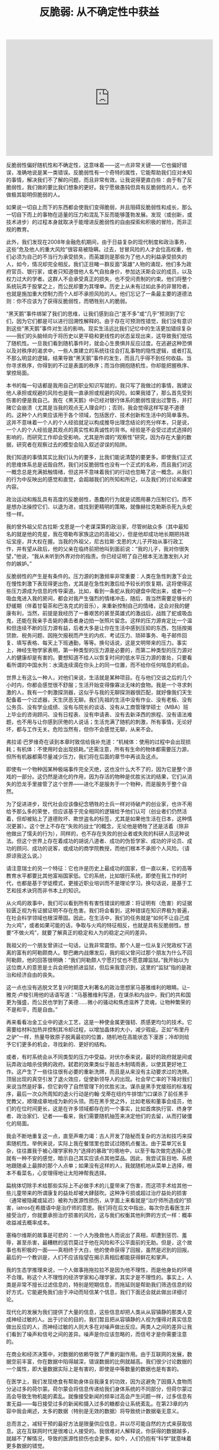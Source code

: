 #+title: 反脆弱: 从不确定性中获益

#+BEGIN_HTML
<iframe width="560" height="315" src="https://www.youtube.com/embed/S3REdLZ8Xis" frameborder="0" allow="autoplay; encrypted-media" allowfullscreen></iframe>
#+END_HTML

反脆弱性偏好随机性和不确定性，这意味着——这一点非常关键——它也偏好错误，准确地说是某一类错误。反脆弱性有一个奇特的属性，它能帮助我们应对未知的事情，解决我们不了解的问题，而且非常有效。让我说得更直白些：由于有了反脆弱性，我们做的要比我们想象的更好。我宁愿做愚钝但具有反脆弱性的人，也不做极其聪明但脆弱的人。

如果说一切自上而下的东西都会使我们变得脆弱，并且阻碍反脆弱性和成长，那么一切自下而上的事物在适量的压力和混乱下反而能够蓬勃发展。发现（或创新，或技术进步）的过程本身就取决于能增进反脆弱性的自由探索和积极的冒险，而非正规的教育。

此外，我们发现在2008年金融危机期间，由于日益复杂的现代制度和政治事务，这些“危及他人的重大风险”很容易被隐瞒。过去，甘冒风险的人才会位高权重，他们必须为自己的不当行为承受损失，而英雄则是那些为了他人的利益承受损失的人，如今，情况却完全相反。我们正目睹一群反面“英雄”人物的涌现，他们多为政府官员、银行家，或者只知道借他人名气自抬身价，参加达沃斯会议的成员，以及权力过大的学者。这群人不会承受真正的损失，也不受问责制的约束。他们将整个系统玩弄于股掌之上，而公民却要为其埋单。历史上从未有过如此多的非冒险者，也就是施加重大控制力而个人却不承担风险的人。他们忘记了一条最主要的道德法则：你不应该为了获得反脆弱性，而牺牲别人的脆弱。

“黑天鹅”事件绑架了我们的思维，让我们感到自己“差不多”或“几乎”预测到了它们，因为它们都是可以进行回溯性解释的。由于存在可预测性错觉，我们没有意识到这些“黑天鹅”事件对生活的影响。现实生活远比我们记忆中的生活更加错综复杂——我们的头脑倾向于将历史以更平稳和更线性的状态呈现出来，这导致我们低估了随机性。一旦我们看到随机事件时，就会心生畏惧并反应过度。在逃避这种恐惧以及对秩序的渴求中，一些人类建立的系统往往会打乱事物的隐性逻辑，或者打乱不那么明显的逻辑，结果导致“黑天鹅”事件的发生，而且几乎得不到任何收益。当你寻求秩序，你得到的不过是表面的秩序；而当你拥抱随机性，你却能把握秩序、掌控局面。

本书的每一句话都是我用自己的职业知识写就的，我只写了我做过的事情，我建议他人承担或规避的风险也是我一直承担或规避的风险。如果我错了，那么首先受到伤害的便是我自己。我在《黑天鹅》中已经对银行体系的脆弱性提出过警告，并打赌它会崩溃（尤其是当我的观点无人理会时）；否则，我会觉得这样写是不道德的。这种个人约束应该用于各个领域，包括医疗、技术创新和生活中的简单事务。这并不意味着一个人的个人经验就足以构成推导出理念结论的充分样本，只是说，一个人的个人经验是其观点的真实性和真诚性的背书。经验是不会受过滤式选择的影响的，而研究工作却会受影响，尤其是所谓的“观察性”研究，因为存在大量的数据，研究者在观察过去的模型会陷入叙述谬误的陷阱。

我们知道的事情其实比我们认为的要多，比我们能说清楚的要更多。即使我们正式的思维体系总是诋毁自然，我们对反脆弱性也没有一个正式的名称，而且我们对这一概念总是充满抵触情绪，但这并不意味着我们的行动也忽略了这一概念。从我们的行为中反映出的感觉和直觉，会超越我们的所知和所记，以及我们的讨论和课堂内容。

政治运动和叛乱具有高度的反脆弱性，愚蠢的行为就是试图用暴力压制它们，而不是想办法操控它们、以退为进，或找到更精明的策略，就像赫拉克勒斯杀死九头蛇怪一样。

我的曾外祖父尼古拉斯·戈恩是一个老谋深算的政治家，尽管树敌众多（其中最知名的就是他的克星，我在塔勒布家族这边的高祖父），但是他却成功地长期把持政坛宝座，并大权在握。当我的外祖父，尼古拉斯·戈恩的大儿子开始从事行政工作，并有望从政后，他的父亲在临终前把他叫到面前说：“我的儿子，我对你很失望，”他说，“我从未听到外界对你的指责。你已经证明了自己根本无法激发别人对你的嫉妒。”

反脆弱性的产生是有条件的。压力源的刺激频率非常重要：人类在急性刺激下会比在慢性刺激下表现得更出色，尤其是在急性刺激后给予较长的恢复期，这将使得这些压力源成为信息的传导渠道。比如，看到一条蛇从我的键盘中爬出来，或者一个吸血鬼进入我的房间，都会对我产生强烈的情绪冲击，随后，我当然需要足够长的舒缓期（伴着甘菊茶和巴洛克式的音乐），来重新控制自己的情绪，这会对我的健康有利，当然，前提是我经历了一番艰苦的甚至英雄式的激战后，战胜了蛇或吸血鬼，还能在我亲手击毙的袭击者身边拍一张照片留念。这样的压力源肯定比一个温和但连续不断的压力源有益，后者大多是让你在生活中感到压抑的东西，包括按揭贷款、税务问题、因拖欠报税而产生的内疚、考试压力、琐碎事务、电子邮件回复、填写表格、每天上下班通勤，等等。换句话说，这是文明带来的压力。事实上，神经生物学家表明，第一种类型的压力源是必要的，而第二种类型的压力源对人的健康却是有害的。要想知道不给人以恢复时间的低水平压力源的害处，只要看看所谓的中国水刑：水滴连续滴在你头上的同一位置，而不给你任何喘息的机会。

世界上有这么一种人，对他们来说，生活就是某种项目。在与他们交谈之后的几个小时内，你都会感觉很不舒服；生活开始变得像寡淡无味的食物。我是一个寻求刺激的人，我有一个刺激探测器，这似乎与我的无聊探测器很匹配，就好像我们天生配备着一个过滤器，天生厌恶无聊。我们先祖的生活中没有作业、没有老板、没有公务员、没有学业成绩、没有与院长的谈话、没有从工商管理学硕士（MBA）班上毕业的咨询顾问、没有日程表、没有申请表、没有去新泽西的旅程、没有语法难题，也不用与让你感到厌倦的人说话；生活充满了随机的刺激，所有事情，无论好坏，都与工作无关。危险当然有，但你不会感觉无聊，从来不会。

弗拉诺·巴罗维奇在读到本章时致信给我补充道：“机械体：使用的过程中会出现损耗；有机体：不使用时会出现损耗。”还需注意，所有有生命的物体都需要压力源，但所有机器都需尽量减少压力，我们将在后面的章节中再谈及这点。

即使有一个物种因某种极端事件完全灭绝，这也没什么大不了的，因为它是整个游戏的一部分。这仍然是进化的作用，因为存活的物种是优胜劣汰的结果，它们从消失的恐龙手里接管了这个世界——进化不是服务于一个物种，而是服务于整个自然。

为了促进进步，现代社会应该像纪念牺牲的士兵一样对待破产的创业家，也许不用给予那么多的荣誉，但应该基于完全相同的逻辑给予他们认可（创业者们仍然活着，但却被贴上了道德败坏、欺世盗名的标签，尤其是如果他生活在日本，这种情况更甚）。这个世上不存在“失败的战士”的概念，无论他是牺牲了还是活着（除非他做出了懦夫的行为），同样的，也不存在失败的创业者或失败的科研人员这种说法。但这个世界上存在着成功的胡说八道者、成功的伪哲学家、成功的评论员、成功的顾问、成功的说客，或成功的商学院教授，而他们根本不承担个人风险。（请原谅我这么说。）

请注意瑞士的另一个特征：它也许是历史上最成功的国家，但一直以来，它的高等教育水平都要比其他富裕国家低。它的系统，比如银行系统，即使在我工作的时代，也都是基于学徒模式，更接近职业培训而不是理论学习。换句话说，是基于工艺和技术诀窍而非书本上的知识。

从火鸡的故事中，我们可以看到所有有害性错误的根源：将证明有（危害）的证据较匮乏视为有证据证明不存在危害。我们将会看到，这种错误在知识界极为普遍，在社会科学领域也根深蒂固。因此，在生活中，我们的任务就是“如何不让自己成为火鸡”，或者如果可能的话，争取与火鸡的特征相反，也就是具有反脆弱性。想要“不做火鸡”，就要了解真正的稳定和人为的稳定之间的差异。

我祖父的一个朋友曾讲过一句话，让我非常震惊。那个人是一位从复兴党政权下逃离的富有的阿勒颇商人。黎巴嫩内战爆发后，我的祖父曾问过那个朋友为什么不回阿勒颇，他的回答很明确：“我们阿勒颇人宁愿打仗也不愿意蹲监狱。”我开始以为这位商人的意思是士兵会把他抓进监狱，但后来我意识到，这里的“监狱”指的是政治和经济自由的丧失。

这一点也没有逃脱文艺复兴时期意大利著名的政治思想家马基雅维利的眼睛。让–雅克·卢梭引用他的话语写道：“马基雅维利写道，在谋杀和内战中，我们的共和国更为强盛，而公民也学到了美德……微小的骚动和焦虑滋养了灵魂，让物种繁荣的不是和平，而是自由。”

再来看看冶金工业中的退火工艺，这是一种使金属更强韧、质感更均匀的技术。它需要给材料加热并控制其冷却过程，以增加晶体的大小，减少瑕疵。正如“布里丹之驴”一样，热量导致原子脱离最初的位置，随机地在高能状态下漫游；冷却则给予它们更多的机会，寻找新的、更好的结构。

或者，有时系统会从不同类型的压力中受益。对伏尔泰来说，最好的政府就是间或玩弄政治暗杀伎俩的政府。弑君的效果类似于敲击木制晴雨表，以使其更好地工作。这产生了一些往往很有必要的重新洗牌，而且是从来没有主动要求过的洗牌。顶层出现的真空引发了退火效应，促使新领导人的出现。社会早亡率的下降对我们来说当然是好事，但它剥夺了自然管理下的优胜劣汰。谋杀是黑手党接班的标准程序，最后一次众所周知的退火行动是约翰·戈蒂在纽约牛排馆门口谋杀了前任黑手党教父，顺理成章地成为新的头领。而在黑手党之外，比如老板和董事会成员，他们的在位时间更长，这是在许多领域都存在的一个事实，比如首席执行官、终身学者、政治家们、记者——看来，我们需要随机抽签来决定他们的去留，从而打破僵化的局面。

我会不断地重复这一点，直至声嘶力竭：古人开发了隐秘而复杂的方法和技巧来探索随机性。举例来说，实际上我在餐馆里也尝试过随机点餐法。由于菜单冗长复杂，往往置我于被心理学家称为“选择的暴政”的境地中，以至于每次做完选择心里就有一种不安的感觉，暗示自己其实应该点其他菜品。因此，我尝试盲目地、系统地跟随桌上最胖的那个人点单；如果没有这样的人，我就随机地从菜单上选择，根本不看菜名，心安理得地让太阳神帮我选择。

扁桃体切除手术给那些实际上不必做手术的儿童带来了伤害，而这项手术给其他一些儿童带来的所谓康复的益处却被大肆鼓吹。这种净亏损或超过治疗益处的损害（通常被隐藏或延迟）被称为医源性损伤，从字面上来看就是“治疗师所造成的”损害，iatros在希腊语中是治疗师的意思。我们将在后文中指出，每次你去看医生并接受治疗，你就要承担治疗损害的风险，这与我们权衡其他利弊的方式一样：概率收益减去概率成本。

塞梅尔维斯的故事是可悲的：一个人为挽救他人而说出了真相，却遭到惩罚、羞辱，甚至杀害，最糟糕的惩罚莫过于他在风险和不公平面前的无助。但是，这个故事也有积极的一面——真相终于大白，他的使命获得了回报，虽然是迟到的回报。最后的一个教训是，人们不应该指望在揭示真相后都能获得鲜花和掌声。

我的生态学推理来说，一个人做事拖拖拉拉不是因为他不理性，而是他身处的环境不合理。称这个人不理性的经济学家和心理学家，其实才是不理性的。事实上，人类是非常不擅长过滤信息的，特别是短期信息，而拖延则是帮助我们筛选信息的较好方式，它能避免我们由于冲动而轻信某个信息，我们下面还会就此做出详细讨论。

现代化的发展为我们提供了大量的信息，这些信息却把人类从从容镇静的那类人变成神经过敏的人。出于讨论的目的，我们暂且把从容镇静的人视为懂得对真实信息做出反应的人，而神经过敏的人则大多在对噪声做出反应。两类人之间的差异让我们看到了噪声和信号之间的差异。噪声是你应该忽略的，而信号才是你需要注意的。

在商业和经济决策中，对数据的依赖导致了严重的副作用。由于互联网的发展，数据空前丰富，你在数据中陷得越深，错误数据的比例就越高。我们很少讨论数据的一个属性，即大量数据实际上是有害的，即使是中等数量的数据也是有害的。

在医学上，我们发现绝食有帮助身体自我康复的功效，因为这避免了因摄入食物而分泌过多的荷尔蒙。荷尔蒙会将信息传递给我们身体系统的不同部分，但荷尔蒙过高会导致生物机能的紊乱。就像接受新闻的频率过高会产生问题一样，过多信息有害无益——每日接受过多的新闻和摄入过多的糖都会让系统紊乱。在第23章的内容中我会阐述，太多的数据（特别是无效的数据）将导致统计数据毫无意义。

总而言之，减轻干预的最好方法是限量供应信息，并以尽可能自然的方式来获取信息。这在互联网时代是很难让人接受的。我很难对人解释说，你获得的数据越多，就越不了解情况，导致的医源性损伤也会更多。如今，人们仍抱有“科学”就意味着更多数据的错觉。

奥巴马的错误说明人们很容易在因果关系链条上产生错觉，也就是将催化剂当作起因，并以为大家可能知道哪些催化剂会产生哪些影响。所有观察者，尤其是卷入其中的观察者，都没有预测到埃及最近的那次动荡。因此，指责美国中央情报局或一些情报机构，与花钱资助它们来预测这些事件一样，都是很不明智的。政府浪费了数十亿美元，试图预测相互依赖的系统所产生的事件，因而在个体层面上，无法通过统计手段去理解。

我们之所以需要将重点放在行动上，避开言词，还有另一个因素要考虑：依赖于外部的认可有损健康。人们在给予认可时是残忍和不公平的，所以最好跳出这种游戏。在别人的态度面前保持强韧性。尼罗曾经与一位有传奇地位的科学家交友，对这位科学巨匠无比尊重。虽然这个人几乎是其所在领域中最知名的人了（在他人的眼中），但他还是花时间查询每周自己在科学界所拥有的地位。哪个作者要是“没有引述”过他的文章，或者哪个委员会把他从未得过的奖授予某个他认为不如他的人，（哼，就那个骗子！）都会让他义愤填膺。

确实是噪声：被浪费的努力、不和谐的声音、缺乏美感的行为、增加的熵值，导致纽约经济区局部升温的能源产量，以及将会蒸发的泡沫视为“财富”的错觉。

让我用现代术语来复述这一概念。拿你可能失去的更多，得到的更少的情况举例。如果给你一笔财富（比如1000腓尼基舍客勒）并不能给你带来很大的利益，但是如果失去同等金额的财富，则会使你感觉受到了更大的伤害，那么你就处于不对称之中。这不是一个好的不对称：因为你变得很脆弱。

塞内加用以对抗这种脆弱性的实用性方法就是，通过心理练习来弱化财产在心目中的地位，这样，当损失发生时，他就不会受到刺激，这是从外界环境中夺回个人自由的方式。比如，塞内加常在旅行时随身带着遭遇沉船的风险时可能会用到的东西，包括一块可以铺在地板上睡觉的毯子，因为当时的旅馆很少（当然我也需要阐明，由于当时的背景使然，他在旅行中还有一两个奴隶跟随左右）。

同样的，在做交易员时，我也会做一种类似的精神运动，这种职业充斥着高度的随机性，给我带来持续的心理伤害。因此，我就假设每天一大早，最糟糕的事情就已经真实地发生了，那么剩下的时间我会感觉好受一些。其实，这种把精神调节到应对“最糟情境”状态的方法比一些心理治疗方式更管用，因为它让我承担的这类风险的最糟情境是清晰和明确的，其伤害是有限的和已知的。但当一切都很顺利时，我们便很难坚持这种淡化式精神训练法，而此时恰恰是我们最需要这种训练方法的时候。此外，我偶尔也会按照塞内加的方式，在不舒服的环境中旅行（虽然我不像他还有一两个奴隶跟随左右）。

知性的生活关乎如何进行情绪定位，以消除伤害的刺激，正如我们所看到的，方法就是淡化你所拥有的东西在你心中的地位，这样任何损失都不会给你带来伤痛。世界的波动性也不能给你带来负面影响。

塞内加也为我们展示了一种社会行为，即对善行进行投资。我们可能会被剥夺一些东西——但是，善行和美德是不会被剥夺的。

而反脆弱性的邮包在摇晃中得到的比失去的更多。最简单的判断测试：如果我“一无所失”，我获得的只有利益，那么我就是具有反脆弱性的。

因此，我的工作就是用基础不对称结构将以下4个要素联系起来。脆弱性等于失去的比得到的更多，等于不利因素比有利因素更多，即等于（不利的）不对称性。反脆弱性等于得到的比失去的更多，等于有利因素比不利因素更多，即等于（有利的）不对称性。如果潜在收益大于潜在损失，那么你对波动源就具有反脆弱性（反之亦然）。此外，如果潜在的有利因素多于不利因素，那么你可能会因为波动和压力不足而受到伤害。

换句话说，如果某个事物是脆弱性的，那么它破碎的风险会导致你做的任何旨在改善它或提高其“效率”的工作都变得无关紧要，除非你先降低其破碎的风险。罗马作家普布里亚斯·塞勒斯就曾写过：你无法既仓促又安全地做好任何事情，几乎没有一件事情能办得到。

让我们选取一些事例来管中窥豹。在个人风险方面，你很容易通过消除任何领域的致命性风险而将自己置于杠铃结构之中。我个人就对某些风险非常谨慎，同时在其他的风险上又非常冒进。我的规律是：不吸烟、不吃糖（尤其是果糖）、不骑摩托车，不在城市以外的地方骑自行车——或者更广泛地说，不在没有交通的区域，如撒哈拉大沙漠里骑车，不与东欧的黑社会有瓜葛，不上一架不是专业飞行员（除非有副驾驶）开的飞机。但除了这些之外，我可以承担各种形式的职业和个人风险，尤其是那些不会给我带来任何终极伤害的风险。社会政策往往保护弱势群体，同时让强者各尽其职，而不会帮助中间阶层巩固其特权，因为这样会阻碍进化，造成各种经济问题，最终还会给穷人带来最大的伤害。

这就解释了为什么伦敦市中心的房地产价格泡沫是由俄罗斯和阿拉伯海湾的贫富不均决定的，完全独立于英国的房地产走势。某些卖给富人的房屋，每平方米的均价是几个街区之外建筑物均价的20倍。

如果你有“可选择性”，那么你就不太需要智力、知识、洞见、技巧，或者那些在脑细胞中发生的复杂事情。因为你不必每次都正确。你所需要的只是不做不明智的事情，以免伤害自己（比如忽略某些事情），随后就能在有利的结果发生后乐享收益了。（关键是你的评估并不需要预先进行，只要在结果发生后进行即可。）

但现在请你记住，进化可以产生令人惊讶的复杂而精密的事物，无须智慧，只需要可选择性和某些自然选择过滤机制，再加上接下来要探讨的随机性即可。

本章和第四卷的另一观点是，选择权可以替换知识，其实我不太明白什么叫作贫瘠的知识，因为人的知识必然是模糊和贫瘠的。所以，我做了一个大胆的推论（我将在接下来的几章提供有说服力的论据），即我们以为靠我们的技能成就的许多东西其实大多来自选择权，而且是被妥善运用的选择权，很像泰勒斯的案例，也很像自然选择的情况，而不能归功于我们自认为掌握的知识。

意第绪曾说过：“学生很聪明，受称赞的却是老师。”这些有关贡献的错觉大多来自于证实谬误：历史属于那些会写历史的人（不论是赢家或输家），这一事实已然可悲，但更糟糕的是，写这些文字的人虽会提供证实事实（也就是行得通的事情），却没有呈现一个完整的画面告诉我们哪些事实行得通、哪些事实行不通，由此让我们形成了第二种偏见。比如，定向研究会告诉你哪些项目依靠资金资助成功了（如艾滋病治疗药物或一些现代药物的研制），但不会告诉你哪些项目不成功，所以你会形成基金资助项目比随机项目更有成效的印象。

创业者往往是实干家，而不是思想家，实干家重行动，而不是语言，因此用谈吐来衡量他们未免不公平，甚至是错误的，是彻头彻尾的侮辱。技术工人也是如此，我们应该以他们的产品，而不是表述能力来衡量他们的手艺——实际上，他们很容易产生错误的观点，这些错误的观念会产生副作用（反医源性损伤），促使他们做出更好的产品，所以一切又有什么关系？另外，对于政府工作人员，由于缺乏衡量成功的客观标准与市场力量，他们往往会因肤浅的外表和优雅的“晕轮效应”而当选，副作用是使其更加擅长交谈。我敢肯定，与一位联合国官员共进晚餐一定比与胖子托尼的某个亲戚或者一位痴迷于电路设计的计算机创业者更容易找到有趣的话题。

与我谈话的第一位专家是一个名叫巴索的人，他穿着手工制作的布莱奥尼西装。有人告诉我，他是世界上最大的瑞士法郎交易商，是他所处时代的传奇——他曾预测到在20世纪80年代的美元大崩溃，并控制了巨额的头寸。但通过与巴索的简短谈话，我发现他竟然不知道瑞士在地图上的位置——与我一样愚蠢，我以为他是瑞士裔意大利人，但是他竟然不知道瑞士还有说意大利语的人，他也从未去过瑞士。当我意识到他并非交易员中的特例时，我开始害怕我这些年接受的正规教育在我眼前蒸发。从那一天开始，我停止阅读经济报告。在这个“去知识化”的过程中，有一阵子，我甚至对知识性的东西感到恶心，事实上，我可能到现在都没有恢复过来。

伟大的经济学家阿里尔·鲁宾斯坦就领会了绿色木材谬误——这需要很大的智慧和诚实才能看清这个问题。鲁宾斯坦是博弈论领域的领军人物之一，博弈论中涵盖了假想实验；他也是你能在咖啡馆里遇到的最杰出的专家，在世界各地进行思考和写作。鲁宾斯坦拒绝声称他的有关理论问题的知识可以——由他——转化为任何直接实用的东西。对他来说，经济学就像寓言，寓言作家需要激发人们思考，或许间接启发了实践，但肯定不能指导或决定实践。理论应该与实践保持独立，反之亦然——我们不应该把经济学家从校园里请出来，放在决策者的位置上。经济学不是一门科学，不应该为政策建言。

我在芝加哥做场内交易员时就注意到了一些蛛丝马迹，比如我观察到，资深交易员都拒绝接触数学公式，他们使用简单的启发法，并声称：“有本事的人可不用表格。”这里的“表格”指的是电脑中输出的复杂公式和计算。然而，这些人生存了下来。他们的定价比那些公式计算出来的还要精准且有效，最佳价格往往一目了然。比如，他们的定价考虑到了如何应对极端斯坦和“长尾”，而这些情况往往是标准公式所忽略的。

实践者是不写文章的，他们只会放手去做；飞鸟果然会飞，但那些教导它们飞行的人，正是写故事的人。所以不难看出，历史实际上是由失败者撰写的，他们有大把的时间，学术地位也得到保护。

现在，与其列出一份清单（太不体面了），我还不如推荐读者读一些书，除了迈尔斯的书，还有克劳德·波宇昂和克劳德·莫内雷的书《美妙的机会：药物发展史》，以及李杰的《笑气、伟哥和立普妥》。

现在，我同意，没有通过学术界审查的大部分执业医生是流氓、江湖郎中、庸医，甚至比这些人更糟。但是，让我们不要轻易下错误的结论。形式主义者为保护自己的地盘，一直在玩弄一种逻辑错误，即认为：如果非学术类行医者中存在庸医，那么非学术类行医者就都是庸医。他们现在还是这么做的，而事实上，说“不严谨的都是非学术的”（假设你是愚蠢的人，你就会相信这一点）并不意味着“所有非学术的都是不严谨的”。“合法”的医生和其他行医者之间的争论就相当具有启发性，尤其是当你注意到，医生们总是在偷偷地（不情愿地）仿效其他行医者所开发和推广的补救措施和治疗方式。出于经济利益的考虑，医生不得不这样做，他们受益于非正规行医者的集体试错结果。这一过程推动了治疗方法的应用，如今已经融合到正式的医疗中。

生物学家和知识分子威尔逊曾经被问道，什么是儿童发展的最大障碍；他的回答是足球妈妈。他并没有用普罗克拉斯提斯之床的概念，但他完美地诠释了这个概念。他的理由是，足球妈妈们压抑了儿童的生物自卫本能，以及他们对自然生物的爱。但这个问题的涉及面可能很广；足球妈妈们试图从孩子们的生活中消除试错和反脆弱性，使他们远离生态模式，而将他们改造成按照预设的现实模式（符合足球妈妈的想法）行事的书呆子。就这样，孩子们成为好学生，但也成为书呆子，也就是说，这些孩子就像是计算机，除了计算速度慢了一些。此外，他们完全没有受过任何关于处理模棱两可情况的训练。作为一个经历过战争的人，我不相信结构化的学习，其实我相信的是，一个人只要有一个私人图书馆，并花费时间漫无目的地（但理智地）遨游在我们随机学到的知识中，那他不上学也可以成为一个智者，而不会成为书呆子。只要我们的生活遵循正常的秩序，我们就需要一些随机性、混乱性、冒险性、不确定性、自我发现、非致命的挫折等来让生活变得更有意义，这总好过整日离不开排得满满的日程表和闹钟的、自以为是的、结构化的、虚伪的、低效的首席执行官的生活。这些人连休息的时间也要仔细算好，分秒必争，就好像他们的生活永远夹杂在各种约会中。现代化的使命，看起来是压榨出生活中的每一滴可变性和随机性（正如我们在第5章中所看到的），但结果却具有讽刺意味，因为这只不过徒增了世界的不可预测性，就好像机会女神不管如何都会掌握最后的话语权一样。

在一个结构化的环境中，有些人可以比别人更聪明——其实学校就有选择性偏见，因为它喜欢在这种环境中反应更快的学生，喜欢搞竞争，但却以牺牲学生在校园外的能力为代价。虽然我还不熟悉健身运动，但我的想法是，那些使用昂贵的现代健身器材来增强力量的人，虽然可以举起很重的杠铃，消耗掉很多卡路里，锻炼出令人艳羡的肌肉，但是他们却无法搬起石头；他们在街头斗殴中会被那些在混乱的环境中磨炼过的人打得头破血流。使用健身器材的人的力量有极端的领域特定性，但他们能发挥作用的领域在健身这个组织化程度极高的框架之外根本不存在。事实上，他们的力量与过分专业化的运动员一样，是畸形发展的结果。我认为，这与那些被选为尖子生，只努力在少数科目上取得高分，而不是按照自己的兴趣爱好发展的人是一样的：只要让他们稍微远离一下他们的研究领域，你就能看到他们如何丧失信心和一味抗拒。（就像企业高管之所以被公司选中是因为他们忍受无聊会议的能力，许多人被选为尖子生也是因为他们专注于枯燥教材的能力。）我曾与许多据称专门从事风险和概率研究的经济学家进行讨论：当你稍微远离他们狭隘的专业领域，但仍在概率的学科范围内时，他们就已经溃不成军了，就好像一个健身老手在被职业打手教训了一顿后哭丧着脸。

所以，我的诀窍是，你可以厌倦读一本特定的书，但不要厌倦阅读的行为。这样，你所阅读并消化的知识才能快速增长。随后，你就会毫不费力地发现，书中自有黄金屋，就像理智但无设定方向的试错研究所能带来的。这与选择权相同，失败了也不要停滞不前，必要时向其他方向摸索，跟随那种广阔的自由感和机会主义的引领，试错就是一种自由。

我承认，在写这篇文章时，我仍在使用试错的方法。避免无趣是唯一值得推荐的模式，否则生活也太不值得过了。

20世纪80年代的一天，我与一位取得巨大成功的著名投机商共进晚餐。他一语中的地表明：“人们了解的很多东西其实都不值得去了解。”迄今，我仍然本能地认为，宝贵的知识，也就是你从事某一职业所需了解的知识，一定不在数据库中，所以要尽可能地远离中心。我在学校被灌输的东西，我已经忘光了；而我自己决定读的东西，我仍然记得很牢。追随自己的爱好来选择阅读的重要意义，莫过于此。

正如胖子托尼所说，苏格拉底被处死是因为他破坏了在雅典政府眼里无可置疑的东西。事物过于复杂，乃至无法用言语表达，如果什么都要用语言表达出来就磨灭了人性。有人——比如在绿色木材案例中——可能关注的是正确的事情，但我们却不够聪明，没能意识到这个问题。死亡和牺牲成了很好的营销手段，特别是当一个人在面临命运的审判时还能坚持自己的意见时。英雄往往是一个充满知性信心和自尊的人，死亡对他来说微不足道。我们听到有关苏格拉底的叙述都让他以英雄的姿态出现，这大多归功于他的死亡和他以一种哲学的方式献身。但是，仍有一些古典批评者认为，苏格拉底摧毁了社会的基础——那种由长者传递的，我们可能因不够成熟而没有资格质疑的启发法。我们在第2章中提到的罗马思想家老加图，就对苏格拉底极为反感。

哲学家谈论真与假。真正过日子的人谈论报酬、威胁和后果（风险和回报），也就是脆弱性和反脆弱性。有时，哲学家和思想家总是将真理与风险及回报混为一谈。让我进一步阐释我的观点，真与假（我们所谓的“信仰”）在人类的决策中扮演着糟糕的、辅助性的角色；起主宰作用的是真与假所带来的回报，而这几乎总是不对称的，一个结果会比另一个结果更大，也就是存在积极和消极的不对称性（脆弱性和反脆弱性）。

但是战争——以及20多倍的成本计算错误——仅仅说明美国政府低估了爆炸性非线性（凸性效应）的作用，以及为什么政府不配拥有任何财政大权或重大决策权。事实上，政府根本不需要战争就能将我们拖入赤字困境：低估项目成本是造成当代98%的项目超支的痼疾。政府总是在完成项目后告诉我们开支超过了预算。于是，我针对政府制订了一条黄金法则：不准借钱，强制实现财政平衡。

请注意，全球化促进了集中化趋势的蔓延，就好像整个世界成了一个只有狭窄出口的巨大房间，所有人都争相涌向同一个出口，导致伤害加剧。正如当今几乎每一个孩子都读哈利·波特，都登录脸谱网站（Facebook）一样，每个富裕起来的人都会参加相同的活动，购买相同的商品：他们喝解百纳葡萄酒，希望在威尼斯和佛罗伦萨旅游，梦想在法国南部购置第二套房产；旅游景点变得不堪重负：7月时去威尼斯旅游就能体会到。

有说服力和自信的学科，例如物理学科，往往很少使用统计数据支持本学科的论点，而政治学和经济学虽然从来没有产生过值得一提的东西，却充斥着复杂的统计和统计“证据”（你知道，一旦你揭开面纱，证据就不是证据了）。科学上的这种情况与侦探小说中相类似，不在场证据最多的人结果往往是有罪的。你也不需要收集很多数据来批驳经济学充斥着统计数据的大量论文：“黑天鹅”事件和“尾部”事件（这些事件是不可预测的）主宰着社会经济世界的简单论点，已足以驳斥统计数据的效用了。

我花了不少时间才认识到这个原因：他们极其欠缺优雅。技术思想家往往有一种“工程思维”——不太客气地说，他们有自闭症倾向。虽然他们通常不戴领带，却显示出书呆子的所有气质——主要是缺乏魅力，对事物而非人感兴趣导致他们往往忽视自己的外表。他们喜欢精确，却牺牲了实用性，而且他们通常缺乏文学素养。

而不会自然消亡的事物，情况则相反。为了清楚易懂，我在这里将数据简化一下。如果一本书已经出版发行了40年，我预计它可以再发行40年。但是，主要区别在于，如果它又存活了10年，那么预计它会再发行50年。简单地说，作为一项规律，它告诉你为什么已经存在了很长时间的事物不会像人类那样“老化”，而是会越来越“年轻”。每过一年，只要该事物没有灭绝，它的预期剩余寿命就会翻番。这也是强韧性的一个指标。一个物体的强韧性与它的当前寿命成正比！

给特定人群的行为贴上“年轻”或“年老”的标签，是一种更危险的做法。如果大家不看网络上那种高调宣传的、精心包装的18分钟的宣传片，而是关注生活中十几岁和二十几岁的青年人（他们手中也许掌握着通向未来的钥匙），你们就会换种思考方式。许多进步都来自于年轻人，因为他们有相对不受系统束缚的自由与采取行动的勇气，而年长者则多囿于生活而失去了这些品质。但是，年轻人提出的想法大多都是脆弱的，不是因为他们年轻，而是因为大多数未经历练的想法往往是脆弱的。当然，很多人之所以吹嘘“未来主义”理念是因为宣传过去的理念赚不了那么多钱，新技术当然比较容易振奋情绪。

我们对水的依赖要超过对手机的依赖，但因为水不会改变而手机一直在变，因此，我们很容易将手机发挥的作用想象得比它们的实际作用更大。

但我们对古典艺术、老式家具——总之不归于技术一类的事物，似乎就没有这种跑步机效应。比如，你在同一间屋子里挂了一幅油画，还摆了一台平板电视。这幅油画绘于近一个世纪以前，呈现的是经典的佛兰德风景，佛兰德阴暗的天空、雄伟的树木，以及平凡但宁静的乡村景色。我敢肯定，你不会急于对你的油画升级换代，但你的平板电视机却有可能很快被你捐献给某个爱肾基金会的地方分会。

此外，技术性的东西往往都很脆弱。我们对艺术家的作品很少产生跑步机效应，这些东西都带有一定的反脆弱性——比如，我脚上这双手工制作的鞋子，这得耗费鞋匠好几个月的时间才能制作完成。而带“开关按钮”的物品往往没有这种补偿性的反脆弱性。

最后，我认为下文是对目的论设计的最好反驳。建筑物自诞生后常常会出现变化，就好像它们需要缓慢地进化以与周围变化的环境相契合：它们会改变颜色、形状、窗户和特征。斯图尔特·布兰德在他的书《建筑物如何进行学习》中登出了照片，显示建筑是怎样随时间而改变的，就好像它们需要蜕变成识别不出的形状——奇怪的是，这些建筑自兴建之时，就从未考虑到未来改变的可选择性。

但很少有人意识到，自然形成的度量体系背后自然有其逻辑：我们用英尺、英里、磅、英寸、弗隆、英石等计量单位，因为这些都是古人直觉的产物，我们使用它们只需付出最低的认知努力。而且，所有文化中都有一些类似的度量方法，用实物去衡量每天遇到的事情。比如，公尺无法与任何实物匹配，但英尺却有相匹配的东西。我可以轻易地想象“30英尺”的长度。再看英里，该词源于拉丁文miliapassum，意思是走一千步。同样的，一英石（14磅）与什么相对应呢……当然，是石头。一英寸对应的是一个拇指的长度。一弗隆的距离是人们一口气可以冲刺的距离。一磅源于libra，就是你能想象你的双手可以捧得住的重量。回想一下我们在第12章中所说的泰勒斯的故事，我们用到了舍客勒这一度量单位：在闪米特人–迦南人的语言中，这个词的意思是“重量”，具有实体方面的内涵，与磅类似。这些单位出现在我们祖先的生活中绝非偶然——而数字系统本身与我们的10根手指也存在对应关系。

另外，我一直在推荐丹尼尔·卡尼曼的书，因为这很大程度上是其34~40年之前的研究心血经过精心筛选和现代修订后的呈现。我的建议似乎是不切实际的，但是，经过一段时间，这位学生形成了一种阅读亚当·斯密、马克思和哈耶克等人原著的习惯，因为他相信这些书籍即使到他80岁的时候也会时常引用。他告诉我，在定下这个书籍选择规则后，他意识到他的同龄人读的往往都是最及时但很快就会过时的书籍。

我认为，那些人类的技术，如幸存下来的写作和阅读技术，就像瓷砖之于狗，是自然的朋友之间的匹配，因为它们对应了我们内心深处的一些东西。只有时间颠扑不破的东西，才是属于我们永远需要的东西。每当我听到有人试图将一本书和一个电子阅读器相比较，或者试图比较某种古老的东西与某种新技术时，各类“意见”就冒出来了，仿佛现实只关心意见和叙述一样。其实，我们的世界中深藏着秘密，只有实践可以发现它们，而意见或分析是无法全面捕捉这些秘密的。当然，秘密只有随时间的流逝才会逐渐为人所知，谢天谢地，它只能等待时间来发现。

实际上，他确实没有答案，因为我一碰到电脑，我就可以确认，没有令人信服的实证证据表明冰敷有利于消肿。

这两个错误已经非常明显，因为在这两种情况下，益处似乎是显而易见且直接的，虽然这种益处很小，而伤害则会滞后多年才得以显现，至少得3/4个世代才会出现。那么，下一个要讨论的问题就是举证责任，因为你很容易想象，那些捍卫这些治疗方式的人会立即提出异议：“塔勒布先生，你的陈述有何证据呢？”

我们始终找不到能让我们在健康的状况下无条件地增强体质（或无条件变强壮）的药品，原因很简单，可以从统计数据来看：大自然本应该可以找到这种神奇的药丸。但是，鉴于某种疾病是罕见的，而且人病得越重，大自然越不可能自己找到解决方案。所以说，偏离正常值3个单位的情况会比正常情况罕见300多倍；偏离正常值5个单位的情况则比正常情况罕见100万倍以上！

我无法抗拒以下对干预性偏见（产生负凸性效应）的阐述。20世纪四五十年代，许多儿童和青少年接受了放射线治疗法，来治疗痤疮、胸腺肿大、扁桃体发炎，以及去除胎记和治疗头皮癣。除了甲状腺肿大和其他晚期并发症，接受这种放射性治疗的病人中约有7%的人在20~40年后患上甲状腺癌。但是，让我们不要摈弃辐射，如果它是来自大自然的话。我们对一定剂量的辐射水平（也就是自然的辐射水平）必定是有反脆弱性的。这种小剂量的辐射甚至可能防止来自更大剂量辐射带来的伤害和癌症，因为我们的身体会对辐射产生某种免疫力。谈到辐射我突然想到，几乎没有人知道，为什么过去几千年来我们人类的皮肤一直暴露于阳光下，现如今却突然需要防晒了，是不是因为大气发生变化了，晒太阳变得对我们有害了呢？还是因为如今人类生存的环境与皮肤的色素不相匹配了，或者更确切地说，是防晒产品的制造商需要赚取利润呢？

抗生素。每当你服用抗生素时，你就在一定程度上帮助细菌突变，变成抗生素耐药菌株。同时，还会损伤你的免疫系统。你改变了身体对细菌的反脆弱性。解决方案当然是只在用药益处很大时才服用抗生素。卫生或过度的卫生，也有相同的效果，特别是在人们每次接触外界后都用化学物品来清洁双手的情况下。

我们天生容易受理论的愚弄。但理论诞生又消亡，而经验却总能经受时间的考验。解释总是在变，在历史发展的过程中不断地变化（原因在于因果的不透明性和原因的隐蔽性），因而人们慢慢地养成了一种无明确理论支持就不能形成观点的习惯；但经验却能保持不变。

让我重申一次：我并不是反对理性化的习得话语，只要它在错误面前不是脆弱的即可；我是第一个和最后一个哲学家–概率论者和决策者的混合体，而且我永远不会将哲学家–概率论者与决策者分离开来，所以我始终是混合体，无论是早上我喝古老的咖啡饮品的时候、中午我和朋友共进午餐的时候，还是晚上我随手拿本书上床睡觉的时候。我反对的是天真的理性化、虚假的习得话语、深陷绿色木材问题的论述——仅仅着眼于已知的，而忽略未知的。同样的，在衡量未知的重要性问题上，我也不反对运用数学——这是数学的强大应用。

人类预期寿命的增加是因为许多因素的结合：卫生、青霉素、犯罪率的降低，以及挽救生命的手术的出现，当然，也归功于一些医学执业者对危重病患生命的拯救。我们活的时间更长，这是由于那些患了致命疾病、病情严重的患者能从医药和治疗中受益，因为此时的医源性损伤非常低。正如我们所看到的，这属于凸性效应的情况。所以，如果因为医疗能帮助我们活得更长，我们就推断说所有的医疗护理都能使我们的寿命更长，那是严重的错误。

为什么呢？消除一些没有经过进化历练的事物，有助于降低“黑天鹅”这种极端事件的发生概率，同时使人类有机会得到改进。如果人们能够改进，我们可以相当确信，它将在很大程度上消除看不见的副作用。

对止痛药的依赖鼓励人们不再使用试错法来寻找头痛的根源，原因可能是缺乏睡眠、颈脖肌肉僵硬，或者压力过大。止痛药纵容人们以削足适履的方式毁灭自己。但实际上要解决这些问题并不难，我们只要扔掉医生给你开的药物，或者最好是远离医生，正如老奥利弗·温德尔·霍姆斯所说的那样：“把所有药物都倒进大海对人类会更好，只是鱼类要遭殃了。”我的父亲是一位肿瘤科医生（他也做了些人类学研究），他就是根据这样的信条把我抚养长大的（虽然在实践上没有完全遵从，但他经常把这些话挂在嘴边）。

至于饮料，我的原则是不喝少于1000年历史的饮料——因为人体对古老饮料的适应性已经过测试。我只喝酒、水和咖啡，不喝软饮料。也许最可能带有欺骗性的有毒饮料就是我们让可怜无辜的人们在早餐桌上喝的橙汁了，但同时我们却通过营销手段说服他们这是“健康的”。（除了因为早年我们祖先吃的水果没有那么甜，还因为他们从来不会在摄取碳水化合物的同时摄入大量的纤维。吃一个橘子或苹果，在生物学上与喝橘子汁或苹果汁并不等效）。从这个例子我得出一个规律，被称为“健康”食品的东西一般都不健康，就像“社交”网络阻碍了人类的正常社交，“知识”经济也往往是无知的一样。

需要注意的是，医源性损伤是富裕和复杂，而非贫困和单纯造成的结果，而且是知识不完全的产物，而非完全无知带来的恶果。因此，这种抛弃所有走进沙漠的想法，是一种相当有效的否定法式减法策略。很少有人认为，钱也有它自己的医源性损伤，某些人失去财富只会让他们的生活更简单，以健康压力因子的形式令其受益匪浅。所以说，只要做得正确，生活贫困一点儿也并非完全没有益处。

在我看来，在人性深处，我们知道什么时候需要寻求宗教的安慰，什么时候需要回到科学思维上来。

请注意人体构造的微妙之处：牛和其他食草动物在食物摄取上的随机性比狮子要小得多；它们稳定地进食，但需要付出更大的努力来代谢所有这些营养成分，因此它们每天要花费好几个小时吃东西。更不要说站在那里吃草是多么无聊了。而狮子则不同，它需要依靠更多的运气，它的捕食成功率并不高，只有不到20%，但是一旦捕食到猎物，它便能快速而容易地摄入它的猎物通过艰苦和枯燥的进食工作所积累的进食所有营养成分。因此，我们可以从环境的随机结构中总结出以下原则：当我们吃素时，我们就需要稳定地摄取食物；当我们吃肉时，我们可以更随机地进食。因此，从统计上说，我们也应该随机消耗蛋白质。

这里传统的“素斋”可谓登峰造极，具有极大的想象空间：黎凡特的羔羊肉饼是用植物和豆子取代肉类做成，肉丸是用未发酵的棕色小丸子在扁豆汤内做成。值得注意的是，虽然禁止吃鱼，但大多数时候，贝壳类食物还是允许食用的，可能因为它不被认为是奢侈品。日常饮食中某些营养元素的缺乏，在日后可以大量地补回来。我会在我能够吃鱼的日子里，补偿我这些天因少吃鱼而缺少的被研究人员（目前）称为蛋白质的东西，当然我也会在复活节狼吞虎咽地吃羊肉，随后再大量食用高脂红肉。现在，我就非常渴望在胖子托尼经常光顾的餐厅吃上一块牛排，而且毫无疑问要超大份的。这就是禁食的压力所带来的反脆弱性，它使我们所渴望的食物品尝起来更美味，也能在我们的肌体系统内产生更多的快感。禁食后进食的感觉与吃喝过量的感觉完全相反。

让我们记住，我们最早可不是从送餐员手上获取食物的，在大自然中，我们必须费些力气才能弄到吃的。狮子要靠狩猎才有食物，它们可不是为了取乐而去狩猎的。因此，在人们还没有辛苦工作之前就供应食物，无异迷惑了他们的身体信号系统。

在此之前，我们是现在的群体和未来子孙的一部分。现在和未来的群体都会利用个体的脆弱性来强化自身。人们勇于牺牲、寻求殉道、为集体献身，并因这样的做法而感到自豪；他们的努力是为了造福子孙后代。

当我们听到幸福是根据经济或其他微不足道的物质条件来定义时，应该停下来思考一下。你可以想象，每次听到有人宣扬与英雄主义毫无关系的“中产阶层价值观”时，我就觉得极其厌烦。得益于全球化和互联网，这个所谓的“中产阶层价值观”已经传递到了英国航空能够轻松抵达的任何一个地区，原本被高贵的阶层所深恶痛绝的东西如今却被大肆推崇：为银行或烟草公司“卖力工作”；勤奋地阅读报纸；服从大多数（但不是所有）的交通规则；被某种企业结构束缚；一味听从老板的意见（因为工作记录都由人力资源部门保存）；遵守法律；依赖股市投资；去热带地区度假；住在郊区（以抵押贷款购房），养着一条非常漂亮的狗，星期六的晚上品酒消遣。取得一些成功的人便能跻身年度亿万富翁排行榜，期待在他们的化肥销售遭到来自中国的竞争对手的挑战之前，能在榜上多逗留一段时间。他们将被称为英雄——而不是幸运儿。此外，如果说成功是随机获得的，那么有意识的英雄主义行为就不是随机的。自称“合乎道德的”的中产阶层可能会为烟草公司工作——多亏他们高明的诡辩，这样做也能自称道德。

技术助长了怯懦……这些都是相互关联的：社会之所以变得脆弱，是因为存在一些没有骨气的政治家、一些害怕民意的逃避者，以及只会编故事的记者，这些人导致了爆炸性赤字和代理问题的进一步复杂化，只因为他们希望粉饰短期内的业绩。

关于勇气，我学到的最宝贵的一课，是来自我的父亲——孩提时期，我就非常钦佩我父亲的学问，但并未对他过分崇拜，因为学问本身并不能使你成为一个真正的男子汉。我的父亲有着强大的自尊心，他要求别人尊重他。黎巴嫩战争期间，他曾经受过一个在道口盘查的民兵的侮辱。他拒绝服从对方的指令，民兵对他不敬的态度使他非常生气。当父亲开车离开后，一名枪手对着他的背部开了一枪。在他的余生中，这颗子弹就一直留在他的胸部，所以每次他进入机场候机楼，他都必须携带X光片。这为我设置了非常高的门槛：除非努力进取，否则尊严将一文不值；除非你愿意为它付出代价。

如果你勇于承担风险，有尊严地面对自己的命运，那么你做什么都不会贬低自己所做的事情；如果你不承担风险，那么你做什么都不会使自己伟大。如果你承担风险，那么，那些不承担风险的人带给你的侮辱只不过如同牲畜的吠叫：你不可能因为狗朝着你狂吠而感觉受到了侮辱。

我们可以从胖子托尼的启发法中推导出大量的启发法，尤其是如何减轻预测系统的弱点。只要预测者在游戏中没有投注，即不涉及其切身利益，那么对他人来说就是危险的，就像没有工程师睡在现场的核电站。

所以，那些骄傲、夸夸其谈的舆论制造者将最终赢得辩论，因为他们是写文章的人，而由于阅读他们写的文章而陷入麻烦的愚蠢的人，以后还会再次阅读这些文章以寻求未来的指导，然后再次惹上麻烦。

不对称性（事后预测者的反脆弱性）：事后预测者可以采用过滤式选择法来挑选他们的意见为人接受的例子，并将失误的预测抛入历史的垃圾堆。这是一个免费选择权——对他们来说是这样；我们却必须为它付出代价。

经济界也应该如此，但是经济机构搅乱了一切，让愚蠢的人也有机会发展壮大——它们通过纾困和中央集权阻止了进化。需要注意的是，从长远来看，社会和经济往往会以意外、突变和跳跃这些恶劣的方式完成进化。

千万不要听信一个从来不放弃自己财富或者从不践行他希望别人追求的生活方式的“左翼”人士。法国人所说的“鱼子酱式左派”，或者是被盎格鲁–撒克逊人称为香槟式社会主义者的人就是那些崇尚社会主义，有时甚至是共产主义意识形态，或一些倡导节俭的政治制度，但却公开过着奢靡生活的人。他们往往靠继承下来的丰厚财产过活，从没有意识到这其中的矛盾之处——他们自己的生活方式正是他们希望别人避免的。这与追逐女色的教皇，比如约翰十二世或波吉亚没什么区别。真正的矛盾有时会达到荒诞不经的地步，比如法国总统弗朗索瓦·密特朗在就任社会党第一书记时，其就职典礼被弄得简直像法国君主盛大的加冕仪式。更具有讽刺意味的是，他的死对头——保守党的戴高乐将军，却过着一种旧式的简朴生活，连袜子都是他的妻子帮他缝补的。

想想看先知们。预言是对信念的承诺，仅此而已。先知不是第一个产生某个想法的人，他是第一个相信这个想法的人，而且始终相信。

顺便说一句，这个概念也适用于各种形式的思想和理论：理论背后的主要人物、所谓的理论创始人，应该是一个相信这个理论、以之为信念，并愿意以昂贵的代价承诺秉持这一信念、确保其自然得出结论的人；而不一定是在喝甜酒时第一个提出这一概念的人。只有真正相信的人，才能避免最终自相矛盾，并且陷入事后预测的错误。

商业世界的问题在于，它只能通过加法（肯定法），而不是减法（否定法）来运转：医药公司不会从你降低糖分摄取的行动中受益，健身俱乐部运动器械的制造商不会从你搬运石头和在岩石上行走（不带手机）的决定中获益；股票经纪人不会因你将资金投入你眼见为实的投资物上（比如你表弟的餐厅或你家附近的一栋公寓楼）而获益；所有这些公司都必须制造“收入增长”，以符合坐在纽约办公室里的那些思维迟钝——或者在最好的情况下——思维略显迟钝的工商管理硕士分析师的分析。当然，他们最终会自取灭亡，但这是另一个话题。

那种根据给定规格提供最廉价产品的机制，渗透到了你在货架上看到的任何东西中。当公司卖给你它们称之为奶酪的东西时，它们有充分的动机为你提供制作成本最廉价的一块橡胶，里面含有适当的成分，所以还是可以称之为奶酪，它们还会做足功夫研究如何欺骗你的味蕾。其实，它们不仅有这种动机，它们从结构上也注定极其善于生产符合给定规格的最廉价的产品。商业书籍也是一样：出版商和作者都想抓住你的注意力，把他们可以找到的最易过时的新闻信息凑成一本勉强可以称之为书的东西。这就是优化在最大化（形象和包装）或最小化（成本和努力）等方面的作用。

总而言之，企业是如此脆弱，长期来看，它终将不堪代理问题的重负而轰然倒塌，与此同时，经理人却能大口吃肉，却只给纳税人留点骨头。如果不是因为强大的游说机器，企业早就崩溃了：它们劫持了这个国家来帮助它们为消费者的消化系统注入含糖饮料。在美国，大型企业控制着一些国会议员。这样的做法牺牲了我们的利益，推迟了公司的死亡。

告诉我你是否理解了这个问题的本质：受雇于公民，理论上应该代表公民最佳利益的前主管官员和公务员，可以利用他们的专业知识和在工作中积累的人脉，在加入私营企业（律师事务所等）之后从系统的缺陷中谋利。进一步想想吧：法律规定越复杂，社会网络越官僚，就有越多深谙系统漏洞和缺陷的主管官员从中受益，因为他的主管优势将是其专业知识的凸性函数。这是一种特权，是以牺牲别人为代价获得的不对称性。（请注意，这种特权正在整个经济中蔓延；丰田汽车公司就曾聘请前美国主管官员，利用他们的“专业知识”来处理汽车缺陷调查案。）

你总是可以找到一个论点或合乎道德的理由在事后捍卫你的观点。这种观点非常靠不住，为了避免过滤式选择，你应该在行动之前，而不是行动之后提出合乎道德的准则。你要防止牵强附会地用你编造的故事为你的行为辩护——很长一段时间以来，“诡辩”这种就决策中的细微差别进行争论的艺术做的就是此事，即想方设法地为你所作的决定辩解。
